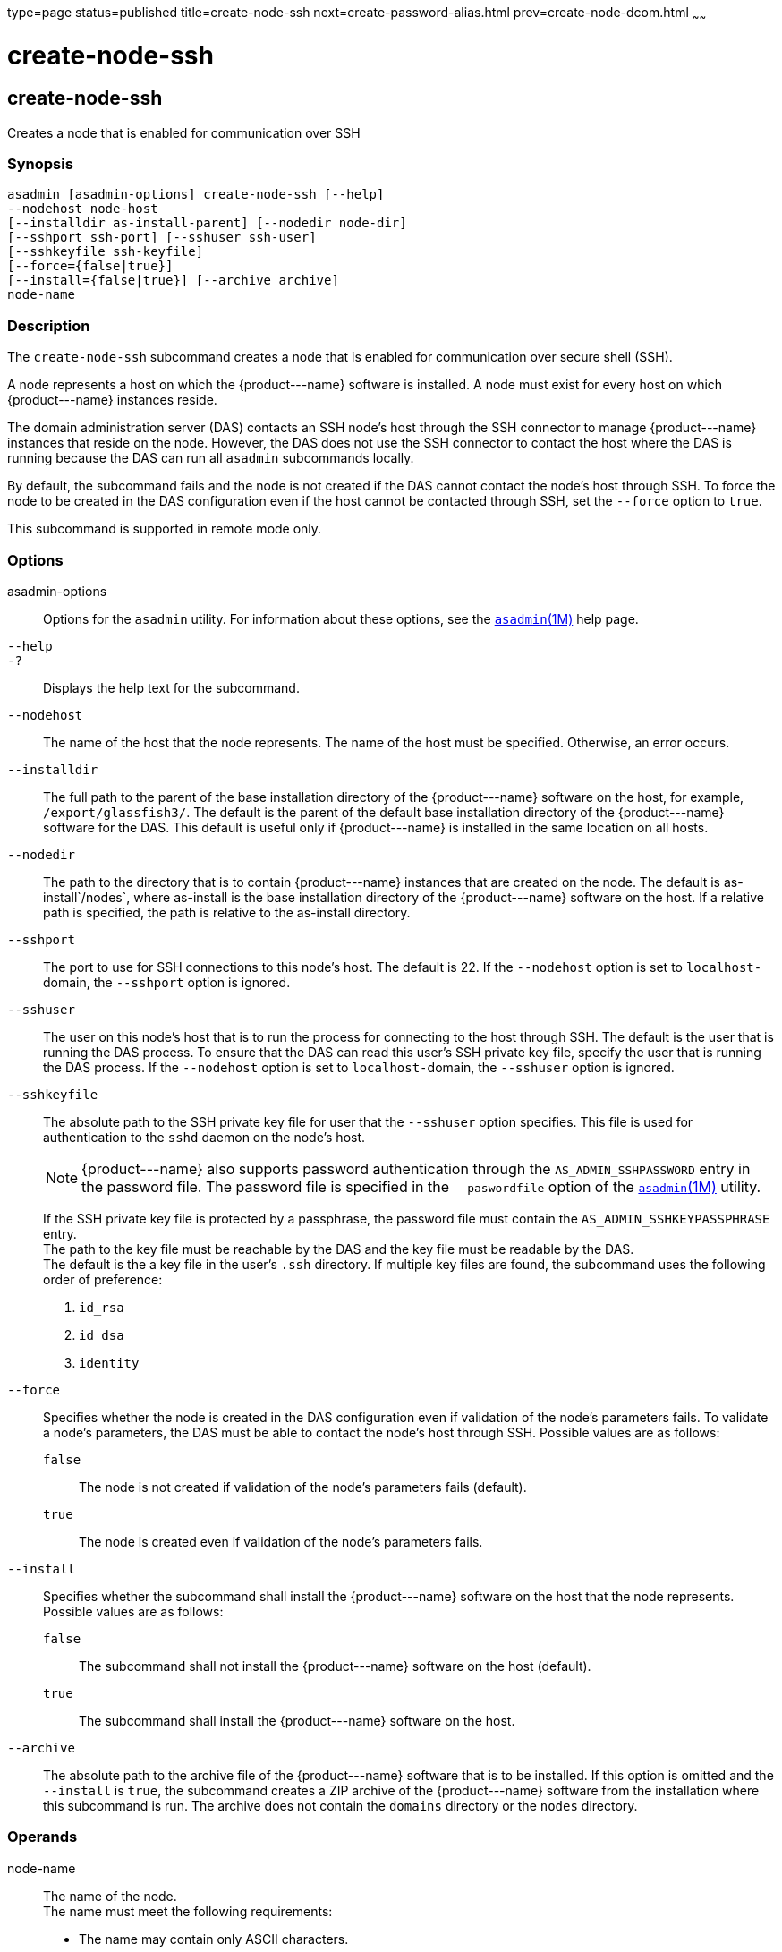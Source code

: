 type=page
status=published
title=create-node-ssh
next=create-password-alias.html
prev=create-node-dcom.html
~~~~~~

create-node-ssh
===============

[[create-node-ssh-1]][[GSRFM00048]][[create-node-ssh]]

create-node-ssh
---------------

Creates a node that is enabled for communication over SSH

[[sthref463]]

=== Synopsis

[source]
----
asadmin [asadmin-options] create-node-ssh [--help]
--nodehost node-host
[--installdir as-install-parent] [--nodedir node-dir]
[--sshport ssh-port] [--sshuser ssh-user]
[--sshkeyfile ssh-keyfile]
[--force={false|true}]
[--install={false|true}] [--archive archive]
node-name
----

[[sthref464]]

=== Description

The `create-node-ssh` subcommand creates a node that is enabled for
communication over secure shell (SSH).

A node represents a host on which the \{product---name} software is
installed. A node must exist for every host on which \{product---name}
instances reside.

The domain administration server (DAS) contacts an SSH node's host
through the SSH connector to manage \{product---name} instances that
reside on the node. However, the DAS does not use the SSH connector to
contact the host where the DAS is running because the DAS can run all
`asadmin` subcommands locally.

By default, the subcommand fails and the node is not created if the DAS
cannot contact the node's host through SSH. To force the node to be
created in the DAS configuration even if the host cannot be contacted
through SSH, set the `--force` option to `true`.

This subcommand is supported in remote mode only.

[[sthref465]]

=== Options

asadmin-options::
  Options for the `asadmin` utility. For information about these
  options, see the link:asadmin.html#asadmin-1m[`asadmin`(1M)] help page.
`--help`::
`-?`::
  Displays the help text for the subcommand.
`--nodehost`::
  The name of the host that the node represents. The name of the host
  must be specified. Otherwise, an error occurs.
`--installdir`::
  The full path to the parent of the base installation directory of the
  \{product---name} software on the host, for example,
  `/export/glassfish3/`. The default is the parent of the default base
  installation directory of the \{product---name} software for the DAS.
  This default is useful only if \{product---name} is installed in the
  same location on all hosts.
`--nodedir`::
  The path to the directory that is to contain \{product---name}
  instances that are created on the node. The default is
  as-install`/nodes`, where as-install is the base installation
  directory of the \{product---name} software on the host. If a relative
  path is specified, the path is relative to the as-install directory.
`--sshport`::
  The port to use for SSH connections to this node's host. The default
  is 22. If the `--nodehost` option is set to ``localhost-``domain, the
  `--sshport` option is ignored.
`--sshuser`::
  The user on this node's host that is to run the process for connecting
  to the host through SSH. The default is the user that is running the
  DAS process. To ensure that the DAS can read this user's SSH private
  key file, specify the user that is running the DAS process. If the
  `--nodehost` option is set to ``localhost-``domain, the `--sshuser`
  option is ignored.
`--sshkeyfile`::
  The absolute path to the SSH private key file for user that the
  `--sshuser` option specifies. This file is used for authentication to
  the `sshd` daemon on the node's host.
+
[NOTE]
====
\{product---name} also supports password authentication through the
`AS_ADMIN_SSHPASSWORD` entry in the password file. The password file
is specified in the `--paswordfile` option of the
link:asadmin.html#asadmin-1m[`asadmin`(1M)] utility.
====
+
If the SSH private key file is protected by a passphrase, the password
  file must contain the `AS_ADMIN_SSHKEYPASSPHRASE` entry. +
  The path to the key file must be reachable by the DAS and the key file
  must be readable by the DAS. +
  The default is the a key file in the user's `.ssh` directory. If
  multiple key files are found, the subcommand uses the following order
  of preference:

  1.  `id_rsa`
  2.  `id_dsa`
  3.  `identity`

`--force`::
  Specifies whether the node is created in the DAS configuration even if
  validation of the node's parameters fails. To validate a node's
  parameters, the DAS must be able to contact the node's host through
  SSH. Possible values are as follows:

  `false`;;
    The node is not created if validation of the node's parameters fails
    (default).
  `true`;;
    The node is created even if validation of the node's parameters
    fails.

`--install`::
  Specifies whether the subcommand shall install the \{product---name}
  software on the host that the node represents. +
  Possible values are as follows:

  `false`;;
    The subcommand shall not install the \{product---name} software on
    the host (default).
  `true`;;
    The subcommand shall install the \{product---name} software on the
    host.

`--archive`::
  The absolute path to the archive file of the \{product---name}
  software that is to be installed. If this option is omitted and the
  `--install` is `true`, the subcommand creates a ZIP archive of the
  \{product---name} software from the installation where this subcommand
  is run. The archive does not contain the `domains` directory or the
  `nodes` directory.

[[sthref466]]

=== Operands

node-name::
  The name of the node. +
  The name must meet the following requirements:

  * The name may contain only ASCII characters.
  * The name must start with a letter, a number, or an underscore.
  * The name may contain only the following characters:
  ** Lowercase letters
  ** Uppercase letters
  ** Numbers
  ** Hyphen
  ** Period
  ** Underscore
  * The name must be unique in the domain and must not be the name of
  another node, a cluster, a named configuration, or a \{product---name}
  instance.
  * The name must not be `domain`, `server`, or any other keyword that
  is reserved by \{product---name}.

[[sthref467]]

=== Examples

[[GSRFM513]][[sthref468]]

==== Example 1   Creating a Node

This example creates the node `adc` for the host `adc.example.com`. By
default, the parent of the base installation directory of the
\{product---name} software is `/export/glassfish3`.

[source]
----
asadmin> create-node-ssh
--nodehost adc.example.com
--installdir /export/glassfish3 adc

Command create-node-ssh executed successfully.
----

[[GSRFM514]][[sthref469]]

==== Example 2   Forcing the Creation of a Node

This example forces the creation of node `eg1` for the host
`eghost.example.com`. The node is created despite the failure of the DAS
to contact the host `eghost.example.com` to validate the node's
parameters.

[source]
----
asadmin> create-node-ssh --force --nodehost eghost.example.com eg1
Warning: some parameters appear to be invalid.
Could not connect to host eghost.example.com using SSH.
There was a problem while connecting to eghost.example.com:22
eghost.example.com
Continuing with node creation due to use of --force.

Command create-node-ssh executed successfully.
----

[[sthref470]]

=== Exit Status

0::
  command executed successfully
1::
  error in executing the command

[[sthref471]]

=== See Also

link:asadmin.html#asadmin-1m[`asadmin`(1M)]

link:create-node-config.html#create-node-config-1[`create-node-config`(1)],
link:create-node-dcom.html#create-node-dcom-1[`create-node-dcom`(1)],
link:delete-node-ssh.html#delete-node-ssh-1[`delete-node-ssh`(1)],
link:install-node.html#install-node-1[`install-node`(1)],
link:install-node-ssh.html#install-node-ssh-1[`install-node-ssh`(1)],
link:list-nodes.html#list-nodes-1[`list-nodes`(1)],
link:ping-node-ssh.html#ping-node-ssh-1[`ping-node-ssh`(1)],
link:setup-ssh.html#setup-ssh-1[`setup-ssh`(1)],
link:uninstall-node.html#uninstall-node-1[`uninstall-node`(1)],
link:uninstall-node-ssh.html#uninstall-node-ssh-1[`uninstall-node-ssh`(1)],
link:update-node-ssh001.html#update-node-ssh-1[`update-node-ssh`(1)]


